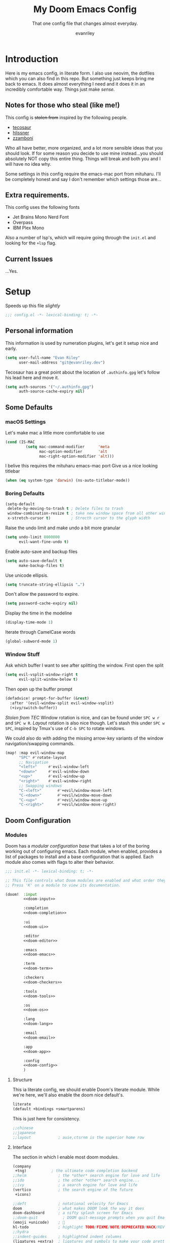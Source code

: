 #+title: My Doom Emacs Config
#+subtitle: That one config file that changes almost everyday.
#+author: evanriley

* Introduction
Here is my emacs config, in literate form. I also use neovim, the dotfiles which you can also find in this repo.
But something just keeps bring me back to emacs. It does almost everything I need and it does it in an incredibly
comfortable way. Things just make /sense./

** Notes for those who steal (like me!)
This config is +stolen from+ inspired by the following people.

- [[https://tecosaur.github.io/emacs-config/config.html][tecosaur]]
- [[https://github.com/hlissner/doom-emacs-private][hlissner]]
- [[https://gitlab.com/zzamboni/dot-doom][zzamboni]]

Who all have better, more organized, and a lot more sensible ideas that you should look.
If for some reason you decide to use mine instead...you should absolutely NOT copy this entire thing.
Things will break and both you and I will have no idea why.

Some settings in this config require the emacs-mac port from mituharu. I'll be completely honest and say
I don't remember which settings those are...

** Extra requirements.

This config uses the following fonts
- Jet Brains Mono Nerd Font
- Overpass
- IBM Plex Mono

Also a number of lsp's, which will require going through the ~init.el~ and looking for the ~+lsp~ flag.

** Current Issues
...Yes.


* Setup
Speeds up this file /slightly/
#+begin_src emacs-lisp :comments no
;;; config.el -*- lexical-binding: t; -*-
#+end_src

** Personal information
This information is used by numeration plugins, let's get it setup nice and early.
#+begin_src emacs-lisp
(setq user-full-name "Evan Riley"
      user-mail-address "git@evanriley.dev")
#+end_src

Tecosaur has a great point about the location of ~.authinfo.gpg~ let's follow his lead here and move it.

#+begin_src emacs-lisp
(setq auth-sources '("~/.authinfo.gpg")
      auth-source-cache-expiry nil)
#+end_src


** Some Defaults
*** macOS Settings
Let's make mac a little more comfortable to use
#+begin_src emacs-lisp
(cond (IS-MAC
         (setq mac-command-modifier      'meta
               mac-option-modifier       'alt
               mac-right-option-modifier 'alt)))
#+end_src


I belive this requires the mituharu emacs-mac port
Give us a nice looking titlebar
#+begin_src emacs-lisp
(when (eq system-type 'darwin) (ns-auto-titlebar-mode))
#+end_src

*** Boring Defaults
#+begin_src emacs-lisp
(setq-default
 delete-by-moving-to-trash t ; Delete files to trash
 window-combination-resize t ; take new window space from all other windows, not just current
 x-stretch-cursor t)         ; Strecth cursor to the glyph width
#+end_src

Raise the undo limit and make undo a bit more granular
#+begin_src emacs-lisp
(setq undo-limit 8000000
      evil-want-fine-undo t)
#+end_src

Enable auto-save and backup files
#+begin_src emacs-lisp
(setq auto-save-default t
      make-backup-files t)
#+end_src

Use unicode ellipsis.
#+begin_src emacs-lisp
(setq truncate-string-ellipsis "…")
#+end_src

Don't allow the password to expire.
#+begin_src emacs-lisp
(setq password-cache-expiry nil)
#+end_src

Display the time in the modeline
#+begin_src emacs-lisp
(display-time-mode 1)
#+end_src

Iterate through CamelCase words
#+begin_src emacs-lisp
(global-subword-mode 1)
#+end_src

*** Window Stuff
Ask which buffer I want to see after splitting the window.
First open the split
#+begin_src emacs-lisp
(setq evil-vsplit-window-right t
      evil-split-window-below t)
#+end_src

Then open up the buffer prompt
#+begin_src emacs-lisp
(defadvice! prompt-for-buffer (&rest)
  :after '(evil-window-split evil-window-vsplit)
  (+ivy/switch-buffer))
#+end_src

/Stolen from TEC/
Window rotation is nice, and can be found under =SPC w r= and =SPC w R=.
/Layout/ rotation is also nice though. Let's stash this under =SPC w SPC=, inspired
by Tmux's use of =C-b SPC= to rotate windows.

We could also do with adding the missing arrow-key variants of the window
navigation/swapping commands.
#+begin_src emacs-lisp
(map! :map evil-window-map
      "SPC" #'rotate-layout
      ;; Navigation
      "<left>"     #'evil-window-left
      "<down>"     #'evil-window-down
      "<up>"       #'evil-window-up
      "<right>"    #'evil-window-right
      ;; Swapping windows
      "C-<left>"       #'+evil/window-move-left
      "C-<down>"       #'+evil/window-move-down
      "C-<up>"         #'+evil/window-move-up
      "C-<right>"      #'+evil/window-move-right)
#+end_src

** Doom Configuration
*** Modules
:PROPERTIES:
:header-args:emacs-lisp: :tangle no
:END:
Doom has a /modular configuration base/ that takes a lot of the boring working out of configuring emacs.
Each module, when enabled, provides a list of packages to install and a base configuration that is applied.
Each module also comes with flags to alter their behavior.
#+name: init.el
#+begin_src emacs-lisp :tangle "init.el" :noweb no-export :comments no
;;; init.el -*- lexical-binding: t; -*-

;; This file controls what Doom modules are enabled and what order they load in.
;; Press 'K' on a module to view its documentation.

(doom!  :input
        <<doom-input>>

        :completion
        <<doom-completion>>

        :ui
        <<doom-ui>>

        :editor
        <<doom-editor>>

        :emacs
        <<doom-emacs>>

        :term
        <<doom-term>>

        :checkers
        <<doom-checkers>>

        :tools
        <<doom-tools>>

        :os
        <<doom-os>>

        :lang
        <<doom-lang>>

        :email
        <<doom-email>>

        :app
        <<doom-app>>

        :config
        <<doom-config>>
        )
#+end_src

**** Structure
This ia literate config, we should enable Doom's literate module.
While we're here, we'll also enable the doom nice default's.
#+name: doom-config
#+begin_src emacs-lisp
literate
(default +bindings +smartparens)
#+end_src

This is just here for consistency.
#+name: doom-input
#+begin_src emacs-lisp
;;chinese
;;japanese
;;layout            ; auie,ctsrnm is the superior home row
#+end_src

**** Interface
The section in which I enable most doom modules.
#+name: doom-completion
#+begin_src emacs-lisp
(company
 +tng)           ; the ultimate code completion backend
;;helm              ; the *other* search engine for love and life
;;ido               ; the other *other* search engine...
;;ivy               ; a search engine for love and life
(vertico            ; the search engine of the future
 +icons)
#+end_src


#+name: doom-ui
#+begin_src emacs-lisp
;;deft              ; notational velocity for Emacs
doom                ; what makes DOOM look the way it does
doom-dashboard      ; a nifty splash screen for Emacs
;;doom-quit           ; DOOM quit-message prompts when you quit Emacs
(emoji +unicode)    ; 🙂
hl-todo             ; highlight TODO/FIXME/NOTE/DEPRECATED/HACK/REVIEW
;;hydra
;;indent-guides     ; highlighted indent columns
(ligatures +extra)  ; ligatures and symbols to make your code pretty again
;;minimap           ; show a map of the code on the side
modeline            ; snazzy, Atom-inspired modeline, plus API
nav-flash           ; blink cursor line after big motions
;;neotree           ; a project drawer, like NERDTree for vim
ophints             ; highlight the region an operation acts on
(popup              ; tame sudden yet inevitable temporary windows
 +all
 +defaults)
;;tabs              ; a tab bar for Emacs
;;treemacs            ; a project drawer, like neotree but cooler
;;unicode           ; extended unicode support for various languages
vc-gutter           ; vcs diff in the fringe
vi-tilde-fringe     ; fringe tildes to mark beyond EOB
(window-select      ; visually switch windows
 +numbers)
workspaces          ; tab emulation, persistence & separate workspaces
;;zen                 ; distraction-free coding or writing
#+end_src

#+name: doom-editor
#+begin_src emacs-lisp
(evil +everywhere)  ; come to the dark side, we have cookies
file-templates      ; auto-snippets for empty files
fold                ; (nigh) universal code folding
(format +onsave)    ; automated prettiness
;;god               ; run Emacs commands without modifier keys
;;lispy             ; vim for lisp, for people who don't like vim
multiple-cursors    ; editing in many places at once
;;objed             ; text object editing for the innocent
;;parinfer            ; turn lisp into python, sort of
rotate-text         ; cycle region at point between text candidates
snippets            ; my elves. They type so I don't have to
;;word-wrap         ; soft wrapping with language-aware indent
#+end_src

#+name: doom-emacs
#+begin_src emacs-lisp
(dired +icons)      ; making dired pretty [functional]
electric            ; smarter, keyword-based electric-indent
(ibuffer +icons)    ; interactive buffer management
undo                ; persistent, smarter undo for your inevitable mistakes
vc                  ; version-control and Emacs, sitting in a tree
#+end_src

#+name: doom-term
#+begin_src emacs-lisp
;;eshell            ; the elisp shell that works everywhere
;;shell             ; simple shell REPL for Emacs
;;term              ; basic terminal emulator for Emacs
vterm               ; the best terminal emulation in Emacs
#+end_src

#+name: doom-checkers
#+begin_src emacs-lisp
syntax              ; tasing you for every semicolon you forget
;;(spell +flyspell) ; tasing you for misspelling mispelling
;;grammar           ; tasing grammar mistake every you make
#+end_src

#+name: doom-tools
#+begin_src emacs-lisp
;;ansible
;;debugger          ; FIXME stepping through code, to help you add bugs
direnv
docker
;;editorconfig      ; let someone else argue about tabs vs spaces
;;ein               ; tame Jupyter notebooks with emacs
(eval +overlay)     ; run code, run (also, repls)
gist                ; interacting with github gists
(lookup             ; navigate your code and its documentation
 +dictionary
 +docsets)
lsp                 ; M-x vscode
(magit              ; a git porcelain for Emacs
 +forge)
make                ; run make tasks from Emacs
;;pass              ; password manager for nerds
pdf                 ; pdf enhancements
;;prodigy           ; FIXME managing external services & code builders
rgb                 ; creating color strings
;;taskrunner        ; taskrunner for all your projects
;;terraform         ; infrastructure as code
;;tmux              ; an API for interacting with tmux
tree-sitter
upload              ; map local to remote projects via ssh/ftp
#+end_src

#+name: doom-os
#+begin_src emacs-lisp
macos               ; improve compatibility with macOS
;;tty                 ; improve the terminal Emacs experience
#+end_src

**** Language Support
We can enable as many of these as we want, packages associated with these modules won't load until you first open an associated file.
#+name: doom-lang
#+begin_src emacs-lisp
;;agda              ; types of types of types of types...
;;beancount         ; mind the GAAP
(cc                ; C > C++ == 1
 +lsp)
clojure             ; java with a lisp
;;common-lisp       ; if you've seen one lisp, you've seen them all
;;coq               ; proofs-as-programs
;;crystal           ; ruby at the speed of c
;;csharp            ; unity, .NET, and mono shenanigans
data                ; config/data formats
;;(dart +flutter)   ; paint ui and not much else
;;dhall
;;elixir            ; erlang done right
;;elm               ; care for a cup of TEA?
emacs-lisp          ; drown in parentheses
;;erlang            ; an elegant language for a more civilized age
;;ess               ; emacs speaks statistics
;;factor
;;faust             ; dsp, but you get to keep your soul
;;fsharp            ; ML stands for Microsoft's Language
;;fstar             ; (dependent) types and (monadic) effects and Z3
;;gdscript          ; the language you waited for
(go                  ; the hipster dialect
 +lsp)
;;(haskell +dante)  ; a language that's lazier than I am
;;hy                ; readability of scheme w/ speed of python
;;idris             ; a language you can depend on
json                ; At least it ain't XML
;;(java +meghanada) ; the poster child for carpal tunnel syndrome
(javascript         ; all(hope(abandon(ye(who(enter(here))))))
 +lsp)
;;julia             ; a better, faster MATLAB
;;kotlin            ; a better, slicker Java(Script)
;;latex             ; writing papers in Emacs has never been so fun
;;lean              ; for folks with too much to prove
;;ledger            ; be audit you can be
lua               ; one-based indices? one-based indices
markdown            ; writing docs for people to ignore
;;nim               ; python + lisp at the speed of c
;;nix               ; I hereby declare "nix geht mehr!"
;;ocaml             ; an objective camel
(org                ; organize your plain life in plain text
 +pretty
 +dragndrop
 +noter
 +jupyter
 +pandoc
 +gnuplot
 +pomodoro
 +present
 +roam2)
;;php               ; perl's insecure younger brother
;;plantuml          ; diagrams for confusing people more
;;purescript        ; javascript, but functional
;;python            ; beautiful is better than ugly
;;qt                ; the 'cutest' gui framework ever
;;racket            ; a DSL for DSLs
;;raku              ; the artist formerly known as perl6
;;rest              ; Emacs as a REST client
;;rst               ; ReST in peace
(ruby               ; 1.step {|i| p "Ruby is #{i.even? ? 'love' : 'life'}"}
 +lsp
 +rails)
(rust
 +lsp)               ; Fe2O3.unwrap().unwrap().unwrap().unwrap()
;;scala             ; java, but good
;;(scheme +guile)   ; a fully conniving family of lisps
;;sh                ; she sells {ba,z,fi}sh shells on the C xor
;;sml
;;solidity          ; do you need a blockchain? No.
swift               ; who asked for emoji variables?
;;terra             ; Earth and Moon in alignment for performance.
web                 ; the tubes
yaml                ; JSON, but readable
(zig                 ; C, but simpler
 +lsp)
#+end_src

**** Everything In Emacs
Imagine having to open something other than Emacs...Couldn't be me.
#+name: doom-email
#+begin_src emacs-lisp
;;(mu4e +org +gmail)
;;notmuch
;;(wanderlust +gmail)
#+end_src

#+name: doom-app
#+begin_src emacs-lisp
;;calendar
;;emms
;;everywhere        ; *leave* Emacs!? You must be joking
;;irc               ; how neckbeards socialize
;;(rss +org)        ; emacs as an RSS reader
;;twitter           ; twitter client https://twitter.com/vnought
#+end_src

*** Visual
**** Fonts
JuliaMono
#+begin_src emacs-lisp
(setq
 doom-font (font-spec :family "JuliaMono" :size 16)
 doom-big-font (font-spec :family "JuliaMono" :size 36)
 doom-variable-pitch-font (font-spec :family "JuliaMono" :size 16)
 doom-serif-font (font-spec :family "JuliaMono" :weight 'light))
#+end_src

**** Theme and Modeline
#+begin_src emacs-lisp
(setq doom-theme 'doom-tokyo-night)
#+end_src

But lets make make org blocks a little more...enjoyable to look at.
#+begin_src emacs-lisp
(custom-set-faces!
  `(org-block :background ,(doom-darken 'bg 0.3)))
(custom-set-faces!
  `(org-block-begin-line :background ,(doom-darken 'bg 0.2)))
(custom-set-faces!
  `(org-block-end-line :background ,(doom-darken 'bg 0.2)))
#+end_src

=LF UTF-8= is the default file encoding, and I would rather it not show up on the modeline when editing files.
#+begin_src emacs-lisp
(defun doom-modeline-conditional-buffer-encoding ()
  (setq-local doom-modeline-buffer-encoding
        (unless (and (memq (plist-get (coding-system-plist buffer-file-coding-system) :category)
                           '(coding-category-undecided coding-category-utf-8))
                     (not (memq (coding-system-eol-type buffer-file-coding-system) '(1 2))))
          t)))

(add-hook 'after-change-major-mode-hook #'doom-modeline-conditional-buffer-encoding)
#+end_src

**** Other
Nice default buffer names.
#+begin_src emacs-lisp
(setq doom-fallback-buffer-name "► Doom"
      +doom-dashboard-name "► Doom")
#+end_src

*** Dashboard quick actions

The dashboard is its on major mode, we can use this to our advantage to allow single-key action commands
#+begin_src emacs-lisp
(map! :map +doom-dashboard-mode-map
      :ne "f" #'find-file
      :ne "r" #'consult-recent-file
      :ne "p" #'doom/open-private-config
      :ne "c" (cmd! (find-file (expand-file-name "config.org" doom-private-dir)))
      :ne "." (cmd! (doom-project-find-file "~/.config/")) ; . for dotfiles
      :ne "b" #'+vertico/switch-workspace-buffer
      :ne "B" #'consult-buffer
      :ne "q" #'save-buffers-kill-terminal)
#+end_src

** Other things.
*** Editor interaction
**** Mouse Buttons
#+begin_src emacs-lisp
(map! :n [mouse-8] #'better-jumper-jump-backward
      :n [mouse-9] #'better-jumper-jump-forward)
#+end_src

*** Window title
Have just the buffer name, but if I'm in a project, also have the folder name
#+begin_src emacs-lisp
(setq frame-title-format
      '(""
        (:eval
         (if (s-contains-p org-roam-directory (or buffer-file-name ""))
             (replace-regexp-in-string
              ".*/[0-9]*-?" "☰ "
              (subst-char-in-string ?_ ?  buffer-file-name))
           "%b"))
        (:eval
         (let ((project-name (projectile-project-name)))
           (unless (string= "-" project-name)
             (format (if (buffer-modified-p)  " ◉ %s" "  ●  %s") project-name))))))
#+end_src

*** Splash Screen
Some nice ascii text for the splash screen.
#+begin_src emacs-lisp
(defun doom-dashboard-draw-ascii-emacs-banner-fn ()
  (let* ((banner
          '(",---.,-.-.,---.,---.,---."
            "|---'| | |,---||    `---."
            "`---'` ' '`---^`---'`---'"))
         (longest-line (apply #'max (mapcar #'length banner))))
    (put-text-property
     (point)
     (dolist (line banner (point))
       (insert (+doom-dashboard--center
                +doom-dashboard--width
                (concat
                 line (make-string (max 0 (- longest-line (length line)))
                                   32)))
               "\n"))
     'face 'doom-dashboard-banner)))

(setq +doom-dashboard-ascii-banner-fn #'doom-dashboard-draw-ascii-emacs-banner-fn)
#+end_src

And then disable the "doom useful commands" section
#+begin_src emacs-lisp
(remove-hook '+doom-dashboard-functions #'doom-dashboard-widget-shortmenu)
(add-hook! '+doom-dashboard-mode-hook (hide-mode-line-mode 1) (hl-line-mode -1))
(setq-hook! '+doom-dashboard-mode-hook evil-normal-state-cursor (list nil))
#+end_src

* Packages
** Loading Instructions
:PROPERTIES:
:header-args:emacs-lisp: :tangle no
:END:
This is where you isntall packages. You delcare them with ~package!~ in =packages.el=
Then run doom sync on the command line.
Don't by compile this file.
#+begin_src emacs-lisp :tangle "packages.el" :comments no
;; -*- no-byte-compile: t; -*-
#+end_src

Afterwards restart Emacs, or maybe just =M-x doom/reload= or =SPC h r r=

*** Packages in MELPA/ELPA/emacsmirror
To install ~some-package~ from MELPA, ELPA or emacsmirror
#+begin_src emacs-lisp
(package! some-package)
#+end_src

*** Packages from git repos
To install a package directly from a particular repo, you'll need to specify a ~:recipe~.
#+begin_src emacs-lisp
(package! another-package
  :recipe (:host github :repo "username/foo"))
#+end_src

If the package you are trying to install does not contain a PACKAGENAME.el file, or is located in a
subdirectory of the repo, you'll need to speicfy ~:files~ in the ~:recipe~
#+begin_src emacs-lisp
(package! this-package
  :recipe (:host github :repo "username/repo"
           :files ("some-file.el" "src/lisp/*.el")))
#+end_src

*** Disabling built-in packages
If you'd like to disable a package included with Doom, for whatever reason,
you can do so here with the ~:disable~ property:
#+begin_src emacs-lisp
(package! builtin-package :disable t)
#+end_src
You can override the recipe of a built in package without having to specify
all the properties for ~:recipe~. These will inherit the rest of its recipe
from Doom or MELPA/ELPA/Emacsmirror:
#+begin_src emacs-lisp
(package! builtin-package :recipe (:nonrecursive t))
(package! builtin-package-2 :recipe (:repo "myfork/package"))
#+end_src

Specify a ~:branch~ to install a package from a particular branch or tag.
#+begin_src emacs-lisp
(package! builtin-package :recipe (:branch "develop"))
#+end_src

** Convient packages
*** Rotate (window management)
#+begin_src emacs-lisp :tangle packages.el
(package! rotate)
#+end_src

*** Which-key
Make it popup a bit faster
#+begin_src emacs-lisp
(setq which-key-idle-delay 0.5) ;: Help me out there, there's a lot to remember
#+end_src

Also remove all the =evil-= prefixes
#+begin_src emacs-lisp
(setq which-key-allow-multiple-replacements t)
(after! which-key
  (pushnew!
   which-key-replacement-alist
   '(("" . "\\`+?evil[-:]?\\(?:a-\\)?\\(.*\\)") . (nil . "◂\\1"))
   '(("\\`g s" . "\\`evilem--?motion-\\(.*\\)") . (nil . "◃\\1"))
   ))
#+end_src

*** Pinentry
This seems needed, but I'm also not sure.
#+begin_src emacs-lisp :tangle packages.el
(package! pinentry)
#+end_src

Then enable it on launch
#+begin_src emacs-lisp
(pinentry-start)
#+end_src

** Tool packages
*** TabNine
Has seemed fairly useful, although this will likely be removed at some point.
#+begin_src emacs-lisp :tangle packages.el
(package! company-tabnine :recipe (:host github :repo "TommyX12/company-tabnine"))
#+end_src

Enable it
#+begin_src emacs-lisp
(after! company
  (setq +lsp-company-backends '(company-tabnine :separate company-capf company-yasnippet))
  (setq company-show-numbers t)
  (setq company-idle-delay 0))
#+end_src

*** Parinfer
This is the best plugin, it's the worst plugin. It seems to break a lot.
It also fails to pick up the correct binary. Let's help it out a bit.
#+begin_src emacs-lisp
;; (setq parinfer-rust-library "~/.emacs.d/.local/etc/parinfer-rust/parinfer-rust-darwin.so")
#+end_src

*** Eros
Make the prefix slightly nicer
#+begin_src emacs-lisp
(setq eros-eval-result-prefix "⟹ ") ; default =>
#+end_src

*** Company
Save keystrokes more often, because who doesn't want to be a /little/ lazier?
#+begin_src emacs-lisp
(after! company
  (setq company-show-quick-access t))
#+end_src

Improve the memory a bit.
#+begin_src emacs-lisp
(setq-default history-length 1000)
(setq-default prescient-history-length 1000)
#+end_src

*** YASnippet
Nested snippets are cool, yo
#+begin_src emacs-lisp
(setq yas-triggers-in-field t)
#+end_src

*** Smart parentehses
#+begin_src emacs-lisp
(sp-local-pair
 '(org-mode)
 "<<" ">>"
 :actions '(insert))
#+end_src

*** Org Roam UI
Org-Roam-UI is a pretty way of looking at my network of notes, lets downloaded needed packages up here.
We also un-pin org-roam, org-roam-ui tries to keep up with the latest features of org-roam, which can lead to issues with a pinned version.
#+begin_src emacs-lisp :tangle packages.el
(unpin! org-roam)
(package! websocket)
(package! org-roam-ui :recipe (:host github :repo "org-roam/org-roam-ui" :files ("*.el" "out")))
#+end_src

Then set it all up
#+begin_src emacs-lisp
(use-package! websocket
  :after org-roam)

(use-package! org-roam-ui
  :after org
  :config
  (setq org-roam-ui-sync-theme t
        org-roam-ui-follow t
        org-roam-ui-update-on-save t
        org-roam-ui-open-on-start t))
#+end_src
** Visual packages

*** Doom themes
#+begin_src emacs-lisp :tangle packages.el
(unpin! doom-themes)
#+end_src

*** Info colors
Make manual pages look a bit nicer.
#+begin_src emacs-lisp :tangle packages.el
(package! info-colors :pin "47ee73cc19b1049eef32c9f3e264ea7ef2aaf8a5")
#+end_src

Then hook into =Info=
#+begin_src emacs-lisp
(use-package! info-colors
  :commands (info-colors-fontify-node))

(add-hook 'Info-selection-hook 'info-colors-fontify-node)
#+end_src

*** Marginalia
#+begin_src emacs-lisp
(after! marginalia
  (setq marginalia-censor-variables nil)

  (defadvice! +marginalia--anotate-local-file-colorful (cand)
    "Just a more colourful version of `marginalia--anotate-local-file'."
    :override #'marginalia--annotate-local-file
    (when-let (attrs (file-attributes (substitute-in-file-name
                                       (marginalia--full-candidate cand))
                                      'integer))
      (marginalia--fields
       ((marginalia--file-owner attrs)
        :width 12 :face 'marginalia-file-owner)
       ((marginalia--file-modes attrs))
       ((+marginalia-file-size-colorful (file-attribute-size attrs))
        :width 7)
       ((+marginalia--time-colorful (file-attribute-modification-time attrs))
        :width 12))))

  (defun +marginalia--time-colorful (time)
    (let* ((seconds (float-time (time-subtract (current-time) time)))
           (color (doom-blend
                   (face-attribute 'marginalia-date :foreground nil t)
                   (face-attribute 'marginalia-documentation :foreground nil t)
                   (/ 1.0 (log (+ 3 (/ (+ 1 seconds) 345600.0)))))))
      ;; 1 - log(3 + 1/(days + 1)) % grey
      (propertize (marginalia--time time) 'face (list :foreground color))))

  (defun +marginalia-file-size-colorful (size)
    (let* ((size-index (/ (log10 (+ 1 size)) 7.0))
           (color (if (< size-index 10000000) ; 10m
                      (doom-blend 'orange 'green size-index)
                    (doom-blend 'red 'orange (- size-index 1)))))
      (propertize (file-size-human-readable size) 'face (list :foreground color)))))
#+end_src

** Some Fun
*** Elcord
Look, if people who use vim are going to bring it up every conversation, I'm going to do the same with emacs.
#+begin_src emacs-lisp :tangle packages.el
(package! elcord :pin "eb4ae2e7e03a5fc26b054ba2fa9a1d308e239c76")
#+end_src

#+begin_src emacs-lisp
(use-package! elcord
  :commands elcord-mode
  :config
  (setq elcord-use-major-mode-as-main-icon t))
#+end_src

* Applications
** Calculator
Let's make the Emacs =calc= a little better.
*** Defaults
#+begin_src emacs-lisp
(setq calc-angle-mode 'rad  ; radians are rad
      calc-symbolic-mode t) ; keeps expressions like \sqrt{2} irrational for as long as possible
#+end_src

* Language Configs
** Go
Use web-mode for go html templates
#+begin_src emacs-lisp
(add-to-list 'auto-mode-alist '("\\.tmpl\\'" . web-mode))
(setq web-mode-engines-alist
      '(("go"    . "\\.gohtml\\'")
        ("go"    . "\\.gotmpl\\'")
        ("go"    . "\\.tmpl\\'")))
#+end_src

** Org
Let's setup Org-Mode Here
#+begin_src emacs-lisp
;; Set directory for org
(setq
 org-directory "~/Code/org/")
;; Org mode code block syntax highlighting
(setq org-src-fontify-natively t)
;; Hide Org Markup Indicators
(after! org (setq org-hide-emphasis-markers t))
;; Insert Org Headings At Point.
(after! org (setq org-insert-heading-respect-content nil))
#+end_src

*** Org-Roam
My prefered way of taking notes.
#+begin_src emacs-lisp
(setq org-roam-directory "~/Code/org/notes")
#+end_src

** Markdown
Only use visual line wrapping.
#+begin_src emacs-lisp
(add-hook! (gfm-mode markdown-mode) #'visual-line-mode #'turn-off-auto-fill)
#+end_src
